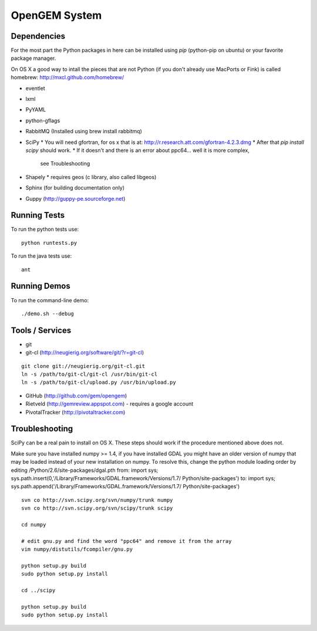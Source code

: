 OpenGEM System
==============

Dependencies
------------

For the most part the Python packages in here can be installed using `pip`
(python-pip on ubuntu) or your favorite package manager.

On OS X a good way to intall the pieces that are not Python (if you don't
already use MacPorts or Fink) is called homebrew: http://mxcl.github.com/homebrew/

* eventlet
* lxml
* PyYAML
* python-gflags
* RabbitMQ (Installed using brew install rabbitmq)
* SciPy
  * You will need gfortran, for os x that is at: http://r.research.att.com/gfortran-4.2.3.dmg 
  * After that `pip install scipy` should work.
  * If it doesn't and there is an error about ppc64... well it is more complex,
    see Troubleshooting
* Shapely
  * requires geos (c library, also called libgeos)
* Sphinx (for building documentation only)
* Guppy (http://guppy-pe.sourceforge.net)


Running Tests
-------------

To run the python tests use:

::

    python runtests.py

To run the java tests use:

::

    ant


Running Demos
-------------

To run the command-line demo:

::

    ./demo.sh --debug



Tools / Services
----------------

* git
* git-cl (http://neugierig.org/software/git/?r=git-cl)

::
    
    git clone git://neugierig.org/git-cl.git
    ln -s /path/to/git-cl/git-cl /usr/bin/git-cl
    ln -s /path/to/git-cl/upload.py /usr/bin/upload.py

* GitHub (http://github.com/gem/opengem)
* Rietveld (http://gemreview.appspot.com) - requires a google account
* PivotalTracker (http://pivotaltracker.com)

Troubleshooting
---------------

SciPy can be a real pain to install on OS X. These steps should work if the
procedure mentioned above does not.

Make sure you have installed numpy >= 1.4, if you have installed GDAL you 
might have an older version of numpy that may be loaded instead of your new
installation on numpy. To resolve this, change the python module loading order
by editing /Python/2.6/site-packages/dgal.pth
from:
import sys; sys.path.insert(0,'/Library/Frameworks/GDAL.framework/Versions/1.7/
Python/site-packages')
to:
import sys; sys.path.append('/Library/Frameworks/GDAL.framework/Versions/1.7/
Python/site-packages')

::

    svn co http://svn.scipy.org/svn/numpy/trunk numpy 
    svn co http://svn.scipy.org/svn/scipy/trunk scipy
    
    cd numpy

    # edit gnu.py and find the word "ppc64" and remove it from the array
    vim numpy/distutils/fcompiler/gnu.py

    python setup.py build
    sudo python setup.py install
    
    cd ../scipy

    python setup.py build
    sudo python setup.py install

